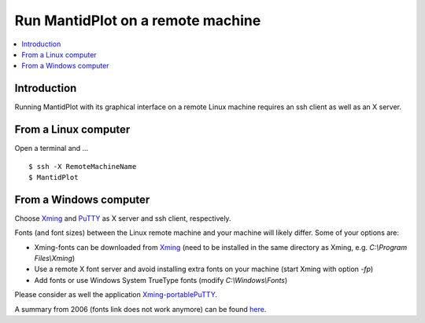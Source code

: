 .. _XServerForwarding:

==================================
Run MantidPlot on a remote machine 
==================================

.. contents::
   :local:

Introduction
------------

Running MantidPlot with its graphical interface on a remote Linux machine requires an ssh client as well as an X server.

From a Linux computer
---------------------

Open a terminal and ...

::

  $ ssh -X RemoteMachineName
  $ MantidPlot

From a Windows computer
-----------------------

Choose Xming_ and PuTTY_ as X server and ssh client, respectively.

.. _PuTTY: https://www.putty.org/

.. _Xming: http://www.straightrunning.com/XmingNotes/

Fonts (and font sizes) between the Linux remote machine and your machine will likely differ.
Some of your options are:

- Xming-fonts can be downloaded from Xming_ (need to be installed in the same directory as Xming, e.g. `C:\\Program Files\\Xming`)
- Use a remote X font server and avoid installing extra fonts on your machine (start Xming with option `-fp`)
- Add fonts or use Windows System TrueType fonts (modify `C:\\Windows\\Fonts`)

Please consider as well the application Xming-portablePuTTY_.

.. _Xming-portablePuTTY: http://www.straightrunning.com/XmingNotes/portable.php

A summary from 2006 (fonts link does not work anymore) can be found here_.

.. _here: http://courses.cms.caltech.edu/cs11/misc/xwindows.html
